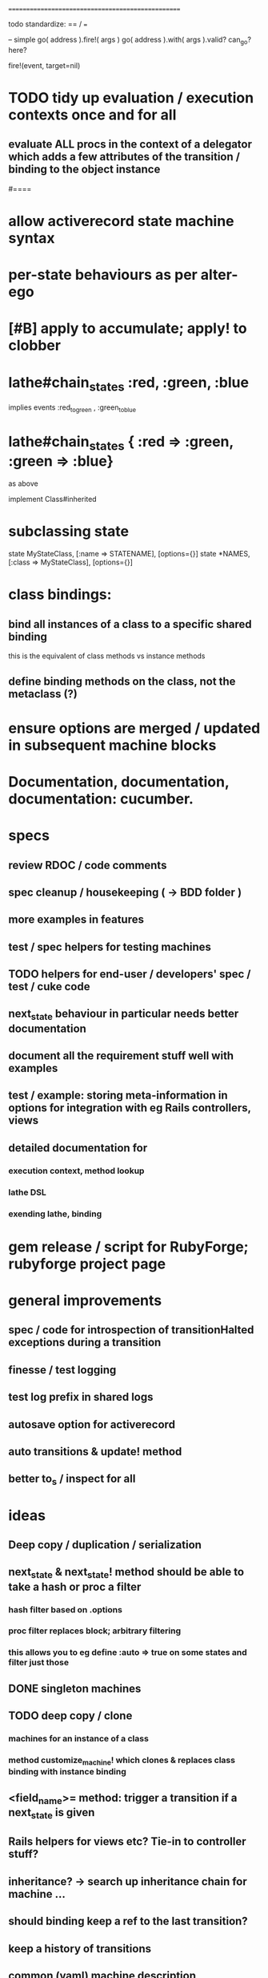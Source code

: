# +STARTUP:hidestars
# TODO / DEVELOPMENT NOTES
# Note: most of the value of this kind of list is in the act of
# writing it.

# i.e., don't expect it to be up to date.
==================================================

todo standardize: == / === 


-- simple
go( address ).fire!( args )
go( address ).with( args ).valid?
can_go?
here?

fire!(event, target=nil)





#
# DOCUMENTATION: Reference state machines -- poker game; message queue; protocol parser / syntax
#

* TODO tidy up evaluation / execution contexts once and for all
** evaluate ALL procs in the context of a delegator which adds a few attributes of the transition / binding to the object instance

#====

* allow activerecord state machine syntax
* per-state behaviours as per alter-ego
* [#B] apply to accumulate; apply! to clobber

* lathe#chain_states :red, :green, :blue
  implies events :red_to_green , :green_to_blue
* lathe#chain_states { :red => :green, :green => :blue}
  as above

implement Class#inherited

* subclassing state
  state MyStateClass, [:name => STATENAME], [options={}]
  state *NAMES, [:class => MyStateClass], [options={}]

* class bindings:
** bind all instances of a class to a specific shared binding
   this is the equivalent of class methods vs instance methods
** define binding methods on the class, not the metaclass (?)

* ensure options are merged / updated in subsequent  machine blocks

* Documentation, documentation, documentation: cucumber.
* specs
** review RDOC / code comments
** spec cleanup / housekeeping ( -> BDD folder )
** more examples in features
** test / spec helpers for testing machines
** TODO helpers for end-user / developers' spec / test / cuke code
** next_state behaviour in particular needs better documentation
** document all the requirement stuff well with examples
** test / example: storing meta-information in options for integration with eg Rails controllers, views
** detailed documentation for
*** execution context, method lookup
*** lathe DSL
*** exending lathe, binding

* gem release / script for RubyForge; rubyforge project page

* general improvements
** spec / code for introspection of transitionHalted exceptions during a transition
** finesse / test logging
** test log prefix in shared logs
** autosave option for activerecord
** auto transitions & update! method
** better to_s / inspect for all

* ideas
** Deep copy / duplication / serialization
** next_state & next_state! method should be able to take a hash or proc a filter
*** hash filter based on .options
*** proc filter replaces block; arbitrary filtering
*** this allows you to eg define :auto => true on some states and filter just those
** DONE singleton machines

** TODO deep copy / clone
*** machines for an instance of a class
*** method customize_machine! which clones & replaces class binding with instance binding

** <field_name>= method: trigger a transition if a next_state is given
** Rails helpers for views etc? Tie-in to controller stuff?
** inheritance? -> search up inheritance chain for machine ...
** should binding keep a ref to the last transition?
** keep a history of transitions
** common (yaml) machine description (serialization) format
** benchmark / tune

* implement simple deep cloning

    class Object
      def dclone
        case self
          when Fixnum,Bignum,Float,NilClass,FalseClass,
               TrueClass,Continuation
            klone = self
          when Hash
            klone = self.clone
            self.each{|k,v| klone[k] = v.dclone}
          when Array
            klone = self.clone
            klone.clear
            self.each{|v| klone << v.dclone}
          else
            klone = self.clone
        end
        klone.instance_variables.each {|v|
          klone.instance_variable_set(v,
            klone.instance_variable_get(v).dclone)
        }
        klone
      end
    end
